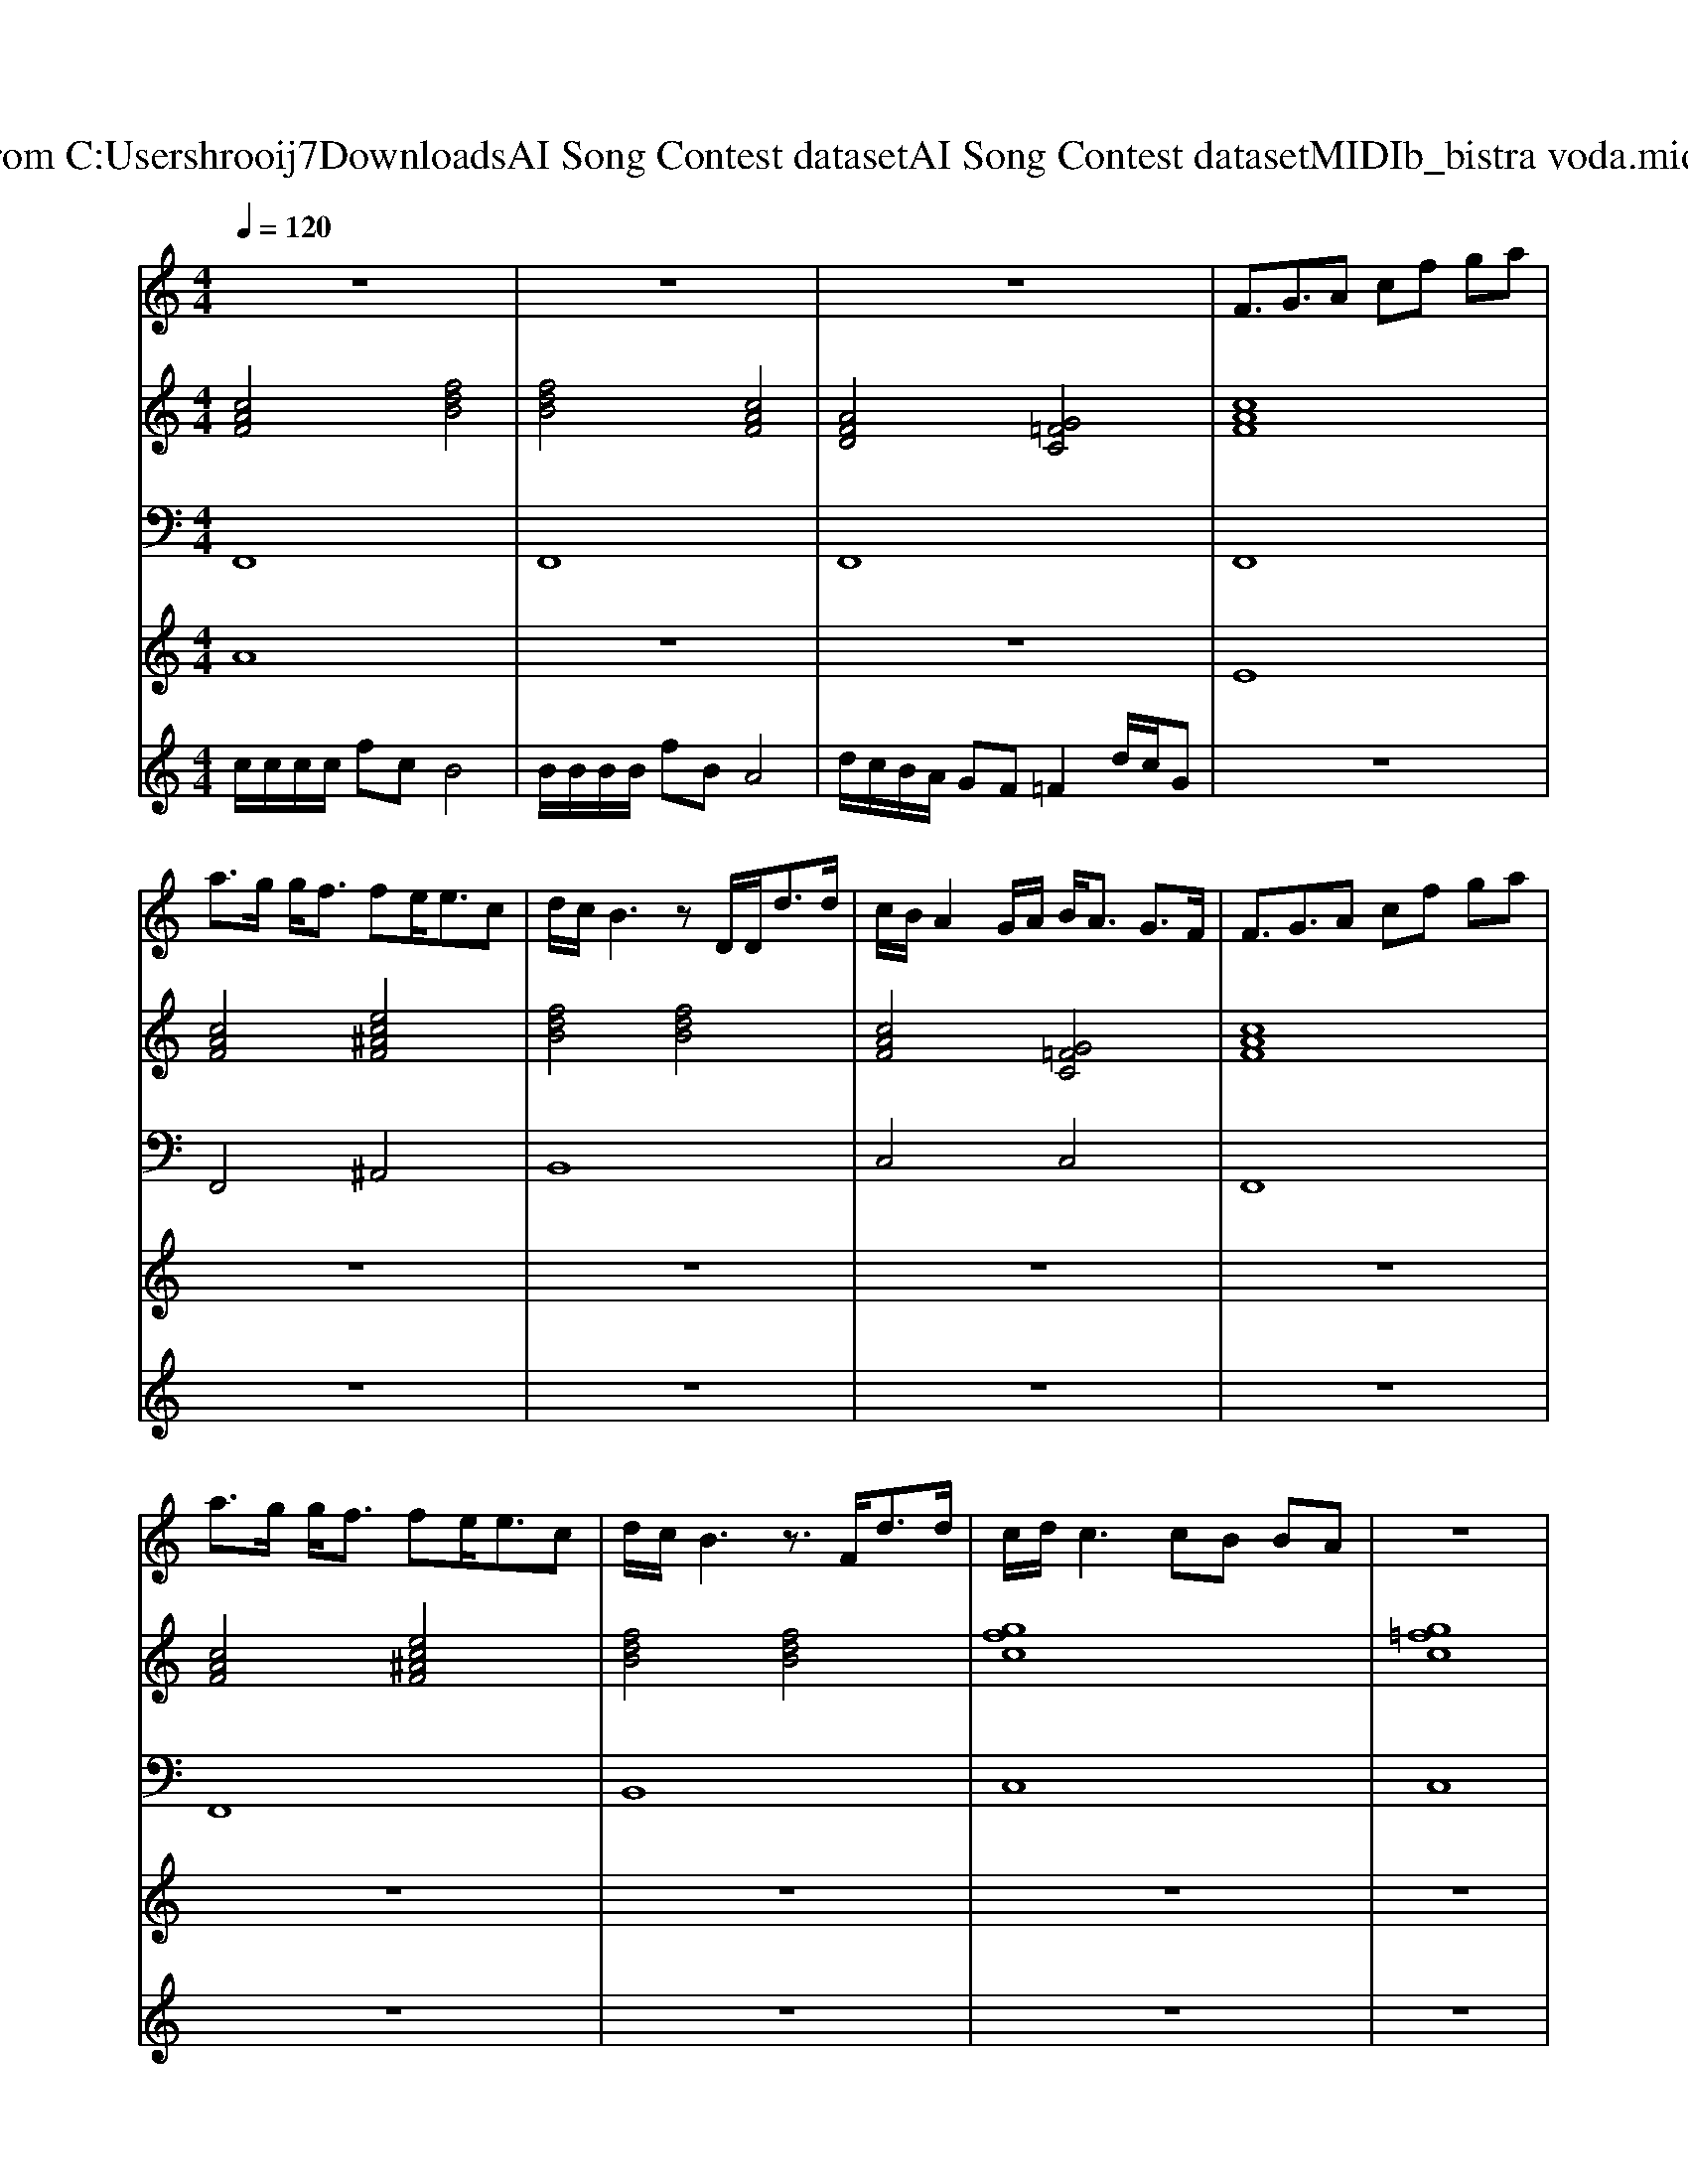 X: 1
T: from C:\Users\hrooij7\Downloads\AI Song Contest dataset\AI Song Contest dataset\MIDI\142_bistra voda.midi
M: 4/4
L: 1/8
Q:1/4=120
K:C major
V:1
%%MIDI program 0
z8| \
z8| \
z8| \
F3/2G3/2A cf ga|
a3/2g/2 g<f fe<ec| \
d/2c/2B3 zD/2D<dd/2| \
c/2B/2A2G/2A/2 B<A G3/2F/2| \
F3/2G3/2A cf ga|
a3/2g/2 g<f fe<ec| \
d/2c/2B3 z3/2F<dd/2| \
c/2d/2c3 cB BA| \
z8|
z8| \
A4 B3A/2B/2| \
c3-c/2D/2 de f<d| \
c3d/2c/2 B3c/2B/2|
A3-A/2A/2 BA G<F| \
A4 B3A/2B/2| \
c3-c/2D/2 de f<d| \
c3d/2c/2 B3c/2B/2|
A8|
V:2
%%MIDI program 0
[cAF]4 [fdB]4| \
[fdB]4 [cAF]4| \
[AFD]4 [G=FC]4| \
[cAF]8|
[cAF]4 [ec^AF]4| \
[fdB]4 [fdB]4| \
[cAF]4 [G=FC]4| \
[cAF]8|
[cAF]4 [ec^AF]4| \
[fdB]4 [fdB]4| \
[gfc]8| \
[g=fc]8|
[g=fc]8| \
[ecA]4 [BGE]4| \
[ecA]4 [fdB]4| \
[ecA]4 [BGE]4|
[ecA]4 [g=fc]4| \
[cAF]4 [BGE]4| \
[ecA]4 [fdB]4| \
[ecA]4 [BGE]4|
[ecA]8| \
[cAF]4 [fdB]4| \
[fdB]4 [ecA]4| \
[AFD]4 [G=FC]4|
[cAF]8| \
[cAF]4 [fdB]4| \
[fdB]4 [ecA]4| \
[AFD]4 [G=FC]4|
[cAF]8|
V:3
%%MIDI program 0
F,,8| \
F,,8| \
F,,8| \
F,,8|
F,,4 ^A,,4| \
B,,8| \
C,4 C,4| \
F,,8|
F,,8| \
B,,8| \
C,8| \
C,8|
C,8| \
A,,4 E,,4| \
A,,4 B,,4| \
A,,4 E,,4|
A,,4 C,4| \
F,4 E,4| \
A,,4 B,,4| \
A,,4 E,,4|
A,,8| \
F,,4 B,,4| \
B,,4 A,,4| \
D,4 C,4|
F,8| \
F,,4 B,,4| \
B,,4 A,,4| \
D,4 C,4|
F,8|
V:4
%%MIDI program 0
A8| \
z8| \
z8| \
E8|
z8| \
z8| \
z8| \
z8|
z8| \
z8| \
z8| \
z8|
z8| \
C8| \
z8| \
z8|
z8| \
z8| \
z8| \
z8|
z8| \
B,8|
V:5
%%MIDI program 0
c/2c/2c/2c/2 fc B4| \
B/2B/2B/2B/2 fB A4| \
d/2c/2B/2A/2 GF =F2 d/2c/2G| \
z8|
z8| \
z8| \
z8| \
z8|
z8| \
z8| \
z8| \
z8|
z8| \
z8| \
z8| \
z8|
z8| \
z8| \
z8| \
z8|
z8| \
c/2c/2c/2c/2 fc B4| \
B/2B/2B/2B/2 fB A4| \
d/2c/2B/2A/2 GF =F2 d/2c/2G|
A3-A/2F/2 F/2G/2A/2B/2 c/2d/2e/2d/2| \
c/2c/2c/2c/2 ff/2g/2 d4| \
B/2B/2B/2B/2 ff/2g/2 c4| \
d/2c/2B/2A/2 GF =F2 d/2c/2G|
F4 

